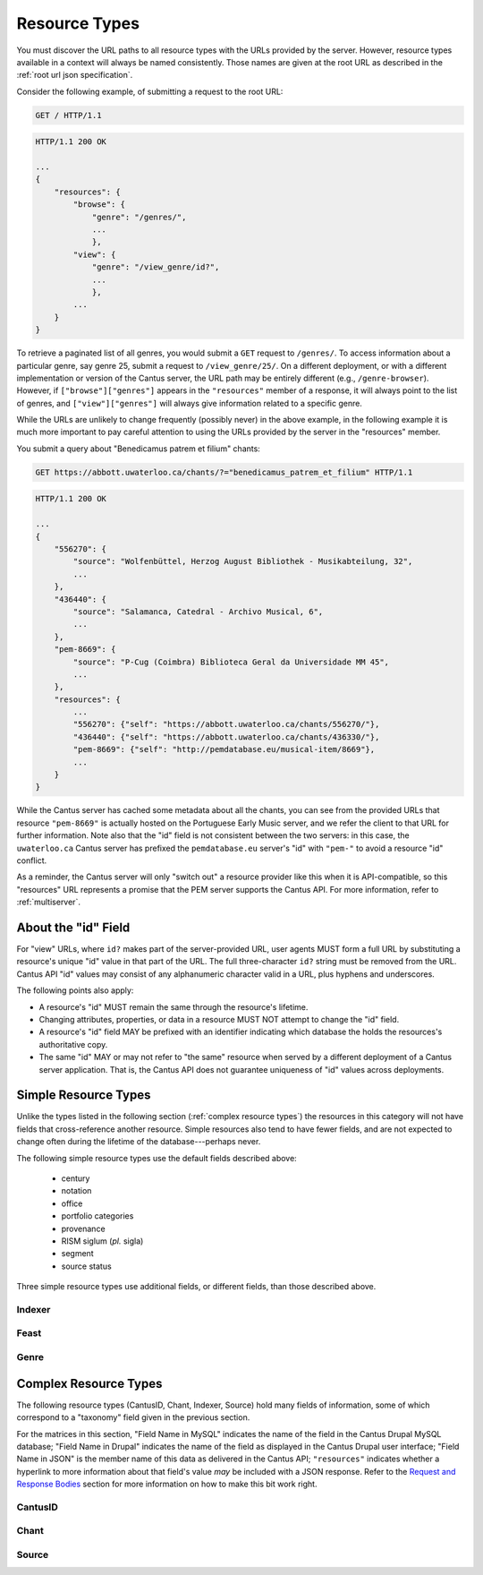 ..
    TODO: write full examples, with full headers and response bodies, so people get the idea

.. _`resource types`:

Resource Types
==============

You must discover the URL paths to all resource types with the URLs provided by the server. However,
resource types available in a context will always be named consistently. Those names are given at
the root URL as described in the :ref:`root url json specification`.

Consider the following example, of submitting a request to the root URL:

.. sourcecode:: http

    GET / HTTP/1.1

.. sourcecode:: http

    HTTP/1.1 200 OK

    ...
    {
        "resources": {
            "browse": {
                "genre": "/genres/",
                ...
                },
            "view": {
                "genre": "/view_genre/id?",
                ...
                },
            ...
        }
    }

To retrieve a paginated list of all genres, you would submit a ``GET`` request to ``/genres/``. To
access information about a particular genre, say genre 25, submit a request to ``/view_genre/25/``.
On a different deployment, or with a different implementation or version of the Cantus server, the
URL path may be entirely different (e.g., ``/genre-browser``). However, if ``["browse"]["genres"]``
appears in the ``"resources"`` member of a response, it will always point to the list of genres, and
``["view"]["genres"]`` will always give information related to a specific genre.

While the URLs are unlikely to change frequently (possibly never) in the above example, in the
following example it is much more important to pay careful attention to using the URLs provided by
the server in the "resources" member.

You submit a query about "Benedicamus patrem et filium" chants:

.. sourcecode:: http

    GET https://abbott.uwaterloo.ca/chants/?="benedicamus_patrem_et_filium" HTTP/1.1

.. sourcecode:: http

    HTTP/1.1 200 OK

    ...
    {
        "556270": {
            "source": "Wolfenbüttel, Herzog August Bibliothek - Musikabteilung, 32",
            ...
        },
        "436440": {
            "source": "Salamanca, Catedral - Archivo Musical, 6",
            ...
        },
        "pem-8669": {
            "source": "P-Cug (Coimbra) Biblioteca Geral da Universidade MM 45",
            ...
        },
        "resources": {
            ...
            "556270": {"self": "https://abbott.uwaterloo.ca/chants/556270/"},
            "436440": {"self": "https://abbott.uwaterloo.ca/chants/436330/"},
            "pem-8669": {"self": "http://pemdatabase.eu/musical-item/8669"},
            ...
        }
    }

While the Cantus server has cached some metadata about all the chants, you can see from the provided
URLs that resource ``"pem-8669"`` is actually hosted on the Portuguese Early Music server, and we
refer the client to that URL for further information. Note also that the "id" field is not
consistent between the two servers: in this case, the ``uwaterloo.ca`` Cantus server has prefixed
the ``pemdatabase.eu`` server's "id" with ``"pem-"`` to avoid a resource "id" conflict.

As a reminder, the Cantus server will only "switch out" a resource provider like this when it is
API-compatible, so this "resources" URL represents a promise that the PEM server supports the
Cantus API. For more information, refer to :ref:`multiserver`.

.. _`resource ids`:

About the "id" Field
--------------------

For "view" URLs, where ``id?`` makes part of the server-provided URL, user agents MUST form a full
URL by substituting a resource's unique "id" value in that part of the URL. The full three-character
``id?`` string must be removed from the URL. Cantus API "id" values may consist of any alphanumeric
character valid in a URL, plus hyphens and underscores.

The following points also apply:

- A resource's "id" MUST remain the same through the resource's lifetime.
- Changing attributes, properties, or data in a resource MUST NOT attempt to change the "id" field.
- A resource's "id" field MAY be prefixed with an identifier indicating which database the holds the
  resources's authoritative copy.
- The same "id" MAY or may not refer to "the same" resource when served by a different deployment of
  a Cantus server application. That is, the Cantus API does not guarantee uniqueness of "id" values
  across deployments.

.. _`simple resource types`:

Simple Resource Types
---------------------

Unlike the types listed in the following section (:ref:`complex resource types`) the resources in
this category will not have fields that cross-reference another resource. Simple resources also tend
to have fewer fields, and are not expected to change often during the lifetime of the
database---perhaps never.

.. http:get:: /(view.simple_resource)/(string:id)/

    Most simple resources follow this pattern.

    :>json string id: The "id" of this resource.
    :>json string name: Human-readable name for the resource.
    :>json string description: Brief explanation of the resource.

The following simple resource types use the default fields described above:

    - century
    - notation
    - office
    - portfolio categories
    - provenance
    - RISM siglum (*pl.* sigla)
    - segment
    - source status

Three simple resource types use additional fields, or different fields, than those described above.

.. _`indexer resource type`:

Indexer
^^^^^^^

.. http:get:: /(view.indexer)/(string:id)/

    An "Indexer" corresponds to a human who has entered or modified data in the Cantus Database.
    The set of fields is entirely different from other simple resource types.

    :>json string id: The "id" of this resource.
    :>json string display_name: The indexer's name, as displayed.
    :>json string given_name: The indexer's given name.
    :>json string family_name: The indexer's family name.
    :>json string institution: The indexer's associated university or research institution.
    :>json string city: The city where the indexer lives.
    :>json string country: The country where the indexer lives.

.. _`feast resource type`:

Feast
^^^^^

.. http:get:: /(view.feast)/(string:id)/

    Feast resources add two fields over the standard set for "simple" resources.

    :>json string id: The "id" of this resource.
    :>json string name: Human-readable name for the feast.
    :>json string description: Brief explanation of the feast.
    :>json string date: Date on which the feast occurs.
    :>json string feast_code: Standardized feast code for the feast.

.. _`genre resource type`:

Genre
^^^^^

.. http:get:: /(view.genre)/(string:id)/

    Genre resources add one field over the standard set for "simple" resources.

    :>json string id: The "id" of this resource.
    :>json string name: Human-readable name for the genre.
    :>json string description: Brief explanation of the genre.
    :>json string mass_or_office: A case-insensitive string, either ``"mass"`` or ``"office"``.

.. _`complex resource types`:

Complex Resource Types
----------------------

The following resource types (CantusID, Chant, Indexer, Source) hold many fields of information,
some of which correspond to a "taxonomy" field given in the previous section.

For the matrices in this section, "Field Name in MySQL" indicates the name of the field in the
Cantus Drupal MySQL database; "Field Name in Drupal" indicates the name of the field as displayed
in the Cantus Drupal user interface; "Field Name in JSON" is the member name of this data as
delivered in the Cantus API; ``"resources"`` indicates whether a hyperlink to more information
about that field's value *may* be included with a JSON response. Refer to the `Request and Response
Bodies <response bodies>`_ section for more information on how to make this bit work right.

.. _`cantusid resource type`:

CantusID
^^^^^^^^

.. http:get:: /(view.cantusid)/(string:id)/

    A "Cantus ID" resource is an abstraction across multiple actual chants. These are available at
    the URLs indicated by ``["view"]["cantusid"]`` and ``["browse"]["cantusid"]``.

    Note that the "incipit" and "full_text" fields are not necessarily the same across all chants
    with the same Cantus ID and therefore may not be correct for a particular chant.

    :>json string id: the Cantus ID of this resourse
    :>json string genre: ``"name"`` field of the corresponding "Genre" resource
    :>json string incipit: the chant's incipit with standardized spelling
    :>json string full_text: full text with standardized spelling

.. _`chant resource type`:

Chant
^^^^^

.. http:get:: /(view.chant)/(string:id)/

    A "Chant" resource is a chant written in a Source. These are available at the URLs indicated by
    ``["view"]["chant"]`` and ``["browse"]["chant"]``.

    :>json string id:
    :>json string incipit:
    :>json string source: the "title" field of the corresponding "Source" resource
    :>json string marginalia:
    :>json string folio: E.g., ``"05v"``
    :>json string sequence:
    :>json string office: the "name" field of the corresponding "Office" resource
    :>json string genre: the "name" field of the corresponding "Genre" resource, provided through the "CantusID" resource
    :>json string position:
    :>json string cantus_id: ``"id"`` field of the corresponding "CantusID" resource
    :>json string feast: ``"name"`` field of the corresponding "Feast" resource (e.g., "Dom. 21 p. Pent.")
    :>json string feast_desc: ``"description"`` of the corresponding "Feast" resource (e.g., "21st Sunday after Pentecost")
    :>json string mode: (will appear in ``"resources"`` after the first version)
    :>json string differentia:
    :>json string finalis: (will appear in ``"resources"`` after the first version)
    :>json string full_text: ``"full_text"`` of the corresponding "CantusID" resource
    :>json string full_text_manuscript: full text as written in the manuscript
    :>json string full_text_simssa: full text for SIMSSA use
    :>json string volpiano: neume information to be rendered with the "Volpiano" font
    :>json string notes:
    :>json string cao_concordances:
    :>json string siglum: the "siglum" field of the corresponding "Source" resource
    :>json string proofreader: ``"display_name"`` of an "Indexer" resource
    :>json string melody_id: (will appear in ``"resources"`` after the first version)
    :>json string resources>source: URL to the containing "Source" resource
    :>json string resources>office: URL to the corresponding "Office"
    :>json string resources>genre: *not provided* (ask the "CantusID" resource)
    :>json string resources>cantus_id: URL to the corresponding "CantusID" resource
    :>json string resources>feast: URL to the corresponding "Feast" resource
    :>json string resources>image_link: URL to an image, or a Web page with an image, of this Chant
    :>json string resources>proofreader: URL to an "Indexer" resource
    :>json string resources>drupal_path: URL to the Chant resource on the Drupal website
    :>json string resources>cantus_id: URL to the corresponding "CantusID" resource

.. _`source resource type`:

Source
^^^^^^

.. http:get:: /(view.source)/(string:id)/

    A "Source" resource is for a collection of folia containing Chants (usually a book). These are
    be avialable at the URLs indicated by ``["view"]["source"]`` and ``["browse"]["source"]``.

    :>json string id: The "id" of this resource.
    :>json string title: Full Manuscript Identification (City, Archive, Shelf-mark)
    :>json string rism: RISM number
    :>json string siglum: Siglum
    :>json string provenance: Provenance
    :>json string provenance_detail: More detail about the provenance
    :>json string date: Date
    :>json string century: Century
    :>json string notation_style: Notation used for the source
    :>json string editors: List of ``"display_name"`` of indexers who edited this manuscript
    :>json string indexers: List of ``"display_name"`` of indexers who entered this manuscript
    :>json string proofreaders: List of ``"display_name"`` of indexers who proofread this manuscript
    :>json string segment: Segment (i.e., source database)
    :>json string source_status: Status of this source
    :>json string source_status_desc: Elaboration of ``"source_status"``---probably never used.
    :>json string summary: Summary
    :>json string liturgical_occasions: Liturgical occasions
    :>json string description: Description
    :>json string indexing_notes: Indexing notes
    :>json string indexing_date: Indexing date
    :>json object resources: Links to other indexer who share the same characteristics.
    :>json string resources>provenance:
    :>json string resources>century:
    :>json string resources>notation_style:
    :>json string resources>editors: List of URLs to Indexer resources.
    :>json string resources>indexer: List of URLs to Indexer resources.
    :>json string resources>proofreaders: List of URLs to Indexer resources.
    :>json string resources>source_status:
    :>json string resources>image_link: Root URL linking to images for the entire source.
    :>json string resources>drupal_path: URL to this Source on the "old" Drupal site.
